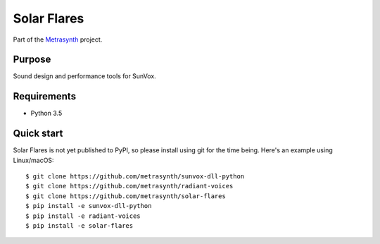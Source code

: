 Solar Flares
============

|buildstatus| |docs|

Part of the Metrasynth_ project.

.. _Metrasynth: https://metrasynth.github.io/


Purpose
-------

Sound design and performance tools for SunVox.


Requirements
------------

- Python 3.5


Quick start
-----------

Solar Flares is not yet published to PyPI,
so please install using git for the time being.
Here's an example using Linux/macOS::

    $ git clone https://github.com/metrasynth/sunvox-dll-python
    $ git clone https://github.com/metrasynth/radiant-voices
    $ git clone https://github.com/metrasynth/solar-flares
    $ pip install -e sunvox-dll-python
    $ pip install -e radiant-voices
    $ pip install -e solar-flares


.. |buildstatus| image:: https://img.shields.io/travis/metrasynth/solar-flares.svg?style=flat
    :alt: build status
    :scale: 100%
    :target: https://travis-ci.org/metrasynth/solar-flares

.. |docs| image:: https://readthedocs.org/projects/solar-flares/badge/?version=latest
    :alt: Documentation Status
    :scale: 100%
    :target: https://solar-flares.readthedocs.io/en/latest/?badge=latest
